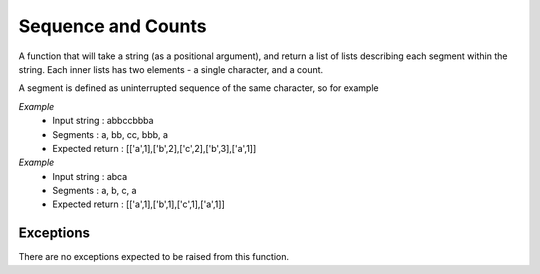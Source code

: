 ===================
Sequence and Counts
===================

A function that will take a string (as a positional argument), and return a list of lists describing each segment
within the string. Each inner lists has two elements - a single character, and a count.

A segment is defined as uninterrupted sequence of the same character, so for example

*Example*
 - Input string : abbccbbba
 - Segments : a, bb, cc, bbb, a
 - Expected return : [['a',1],['b',2],['c',2],['b',3],['a',1]]

*Example*
 - Input string : abca
 - Segments : a, b, c, a
 - Expected return : [['a',1],['b',1],['c',1],['a',1]]

Exceptions
----------
There are no exceptions expected to be raised from this function.